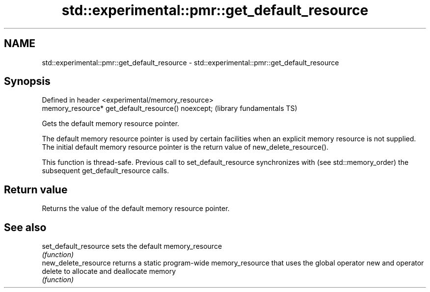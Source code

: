 .TH std::experimental::pmr::get_default_resource 3 "2020.03.24" "http://cppreference.com" "C++ Standard Libary"
.SH NAME
std::experimental::pmr::get_default_resource \- std::experimental::pmr::get_default_resource

.SH Synopsis
   Defined in header <experimental/memory_resource>
   memory_resource* get_default_resource() noexcept;  (library fundamentals TS)

   Gets the default memory resource pointer.

   The default memory resource pointer is used by certain facilities when an explicit memory resource is not supplied. The initial default memory resource pointer is the return value of new_delete_resource().

   This function is thread-safe. Previous call to set_default_resource synchronizes with (see std::memory_order) the subsequent get_default_resource calls.

.SH Return value

   Returns the value of the default memory resource pointer.

.SH See also

   set_default_resource sets the default memory_resource
                        \fI(function)\fP
   new_delete_resource  returns a static program-wide memory_resource that uses the global operator new and operator delete to allocate and deallocate memory
                        \fI(function)\fP
